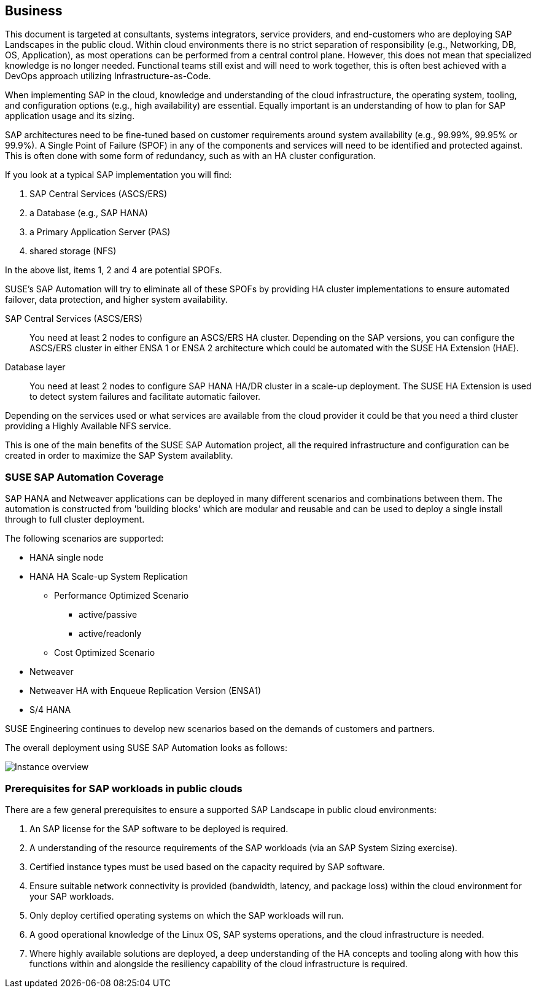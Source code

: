 
== Business

////
Business Layer elements are used to model the operational organization of an enterprise in a technology-independent manner, whereas strategy elements are used to model the strategic direction and choices of the enterprise.

* *_Who_* to engage with, inform and collaborate with
* *_What_* key factors are important
* and *_When_* to consider them

Business Considerations for this solution, which teams/resources should be included and consulted.
Who to engage with, inform, and collaborate with
What key factors are important and
When to consider them

Determine landscape impact, Factors Flavors, Deployment types.

////

This document is targeted at consultants, systems integrators, service providers, and end-customers who are deploying SAP Landscapes in the public cloud.  Within cloud environments there is no strict separation of responsibility (e.g., Networking, DB, OS, Application), as most operations can be performed from a central control plane.  However, this does not mean that specialized knowledge is no longer needed.  Functional teams still exist and will need to work together, this is often best achieved with a DevOps approach utilizing Infrastructure-as-Code.

When implementing SAP in the cloud, knowledge and understanding of the cloud infrastructure, the operating system, tooling, and configuration options (e.g., high availability) are essential.  Equally important is an understanding of how to plan for SAP application usage and its sizing.

////
This means that when implementing SAP in the cloud, knowledge will be required of the cloud infrastructure and the various possibilities that affords along with a good understanding of the operating system and the tooling surrounding it, e.g. High Availability (HA).  Finally an understanding around planning for the application usage and sizing is needed.
////

SAP architectures need to be fine-tuned based on customer requirements around system availability (e.g., 99.99%, 99.95% or 99.9%).  A Single Point of Failure (SPOF) in any of the components and services will need to be identified and protected against.  This is often done with some form of redundancy, such as with an HA cluster configuration.

If you look at a typical SAP implementation you will find:

1. SAP Central Services (ASCS/ERS)
2. a Database (e.g., SAP HANA)
3. a Primary Application Server (PAS)
4. shared storage (NFS)

In the above list, items 1, 2 and 4 are potential SPOFs.

SUSE's SAP Automation will try to eliminate all of these SPOFs by providing HA cluster implementations to ensure automated failover, data protection, and higher system availability.

SAP Central Services (ASCS/ERS):: You need at least 2 nodes to configure an ASCS/ERS HA cluster. Depending on the SAP versions, you can configure the ASCS/ERS cluster in either ENSA 1 or ENSA 2 architecture which could be automated with the SUSE HA Extension (HAE).

Database layer:: You need at least 2 nodes to configure SAP HANA HA/DR cluster in a scale-up deployment. The SUSE HA Extension is used to detect system failures and facilitate automatic failover.

Depending on the services used or what services are available from the cloud provider it could be that you need a third cluster providing a Highly Available NFS service.

This is one of the main benefits of the SUSE SAP Automation project, all the required infrastructure and configuration can be created in order to maximize the SAP System availablity.

=== SUSE SAP Automation Coverage

SAP HANA and Netweaver applications can be deployed in many different scenarios and combinations between them. The automation is constructed from 'building blocks' which are modular and reusable and can be used to deploy a single install through to full cluster deployment.

The following scenarios are supported:

* HANA single node
* HANA HA Scale-up System Replication
** Performance Optimized Scenario
*** active/passive
*** active/readonly
** Cost Optimized Scenario

* Netweaver
* Netweaver HA with Enqueue Replication Version (ENSA1)
* S/4 HANA

SUSE Engineering continues to develop new scenarios based on the demands of customers and partners.

The overall deployment using SUSE SAP Automation looks as follows:

////
- The HA NFS Service with DRBD is used in Azure and GCP environments. AWS environment uses EFS file shares
- The iSCSI server provides SBD disks is used only in the Azure environment. GCP and AWS environments use the cloud fencing agents (`fence_gce` and `fence_aws`)

I would suggest one of the following:
  1. Using separate diagrams for GCP and AWS. @Peter If you can share the original LibreOffice Impress slide, that would be great.
  2. Mentioning that the HA NFS Service with DRBD and the iSCSI server are optional components depend on the Cloud Service Providers.
////

image::SAP_Overview.png[Instance overview,scaledwidth="80%"]

ifeval::[ "{cloud}" == "Azure" ]

endif::[]

ifeval::[ "{cloud}" == "GCP" ]

endif::[]

ifeval::[ "{cloud}" == "AWS" ]

endif::[]

=== Prerequisites for SAP workloads in public clouds

There are a few general prerequisites to ensure a supported SAP Landscape in public cloud environments:

. An SAP license for the SAP software to be deployed is required.

. A understanding of the resource requirements of the SAP workloads (via an SAP System Sizing exercise).

. Certified instance types must be used based on the capacity required by SAP software.

. Ensure suitable network connectivity is provided (bandwidth, latency, and package loss) within the cloud environment for your SAP workloads.

. Only deploy certified operating systems on which the SAP workloads will run.

. A good operational knowledge of the Linux OS, SAP systems operations, and the cloud infrastructure is needed.

. Where highly available solutions are deployed, a deep understanding of the HA concepts and tooling along with how this functions within and alongside the resiliency capability of the cloud infrastructure is required.
